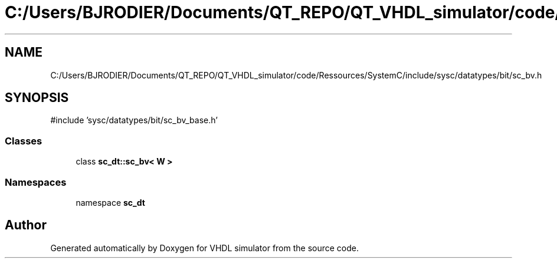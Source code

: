 .TH "C:/Users/BJRODIER/Documents/QT_REPO/QT_VHDL_simulator/code/Ressources/SystemC/include/sysc/datatypes/bit/sc_bv.h" 3 "VHDL simulator" \" -*- nroff -*-
.ad l
.nh
.SH NAME
C:/Users/BJRODIER/Documents/QT_REPO/QT_VHDL_simulator/code/Ressources/SystemC/include/sysc/datatypes/bit/sc_bv.h
.SH SYNOPSIS
.br
.PP
\fR#include 'sysc/datatypes/bit/sc_bv_base\&.h'\fP
.br

.SS "Classes"

.in +1c
.ti -1c
.RI "class \fBsc_dt::sc_bv< W >\fP"
.br
.in -1c
.SS "Namespaces"

.in +1c
.ti -1c
.RI "namespace \fBsc_dt\fP"
.br
.in -1c
.SH "Author"
.PP 
Generated automatically by Doxygen for VHDL simulator from the source code\&.

